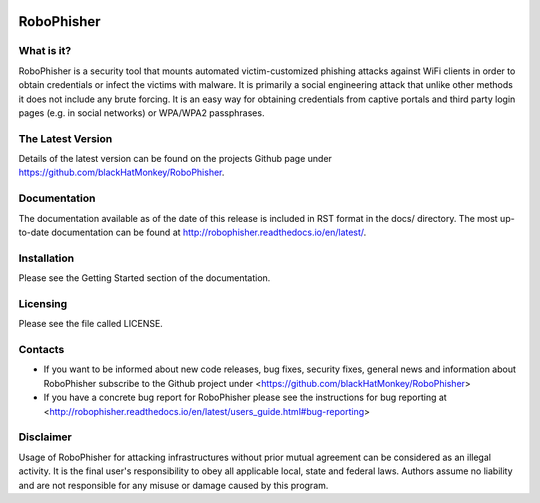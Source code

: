 .. image:: https://readthedocs.org/projects/robophisher/badge/?version=latest
    :target: http://robophisher.readthedocs.io/en/latest/?badge=latest

.. image:: https://travis-ci.org/blackHatMonkey/RoboPhisher.svg?branch=master
    :target: https://travis-ci.org/blackHatMonkey/RoboPhisher

.. image:: https://badge.fury.io/py/robophisher.svg
    :target: https://badge.fury.io/py/robophisher


RoboPhisher 
===========

What is it?
-----------

RoboPhisher is a security tool that mounts automated victim-customized
phishing attacks against WiFi clients in order to obtain credentials or
infect the victims with malware. It is primarily a social engineering
attack that unlike other methods it does not include any brute forcing.
It is an easy way for obtaining credentials from captive portals and third
party login pages (e.g. in social networks) or WPA/WPA2 passphrases.

The Latest Version
------------------

Details of the latest version can be found on the projects Github
page under https://github.com/blackHatMonkey/RoboPhisher.

Documentation
-------------

The documentation available as of the date of this release is
included in RST format in the docs/ directory. The most
up-to-date documentation can be found at
http://robophisher.readthedocs.io/en/latest/.

Installation
------------

Please see the Getting Started section of the documentation.

Licensing
---------

Please see the file called LICENSE.

Contacts
--------

* If you want to be informed about new code releases, bug fixes,
  security fixes, general news and information about RoboPhisher 
  subscribe to the Github project under
  <https://github.com/blackHatMonkey/RoboPhisher>

* If you have a concrete bug report for RoboPhisher please see
  the instructions for bug reporting at
  <http://robophisher.readthedocs.io/en/latest/users_guide.html#bug-reporting>

Disclaimer
----------

Usage of RoboPhisher for attacking infrastructures without prior mutual
agreement can be considered as an illegal activity. It is the final
user's responsibility to obey all applicable local, state and federal laws.
Authors assume no liability and are not responsible for any misuse or damage
caused by this program.
